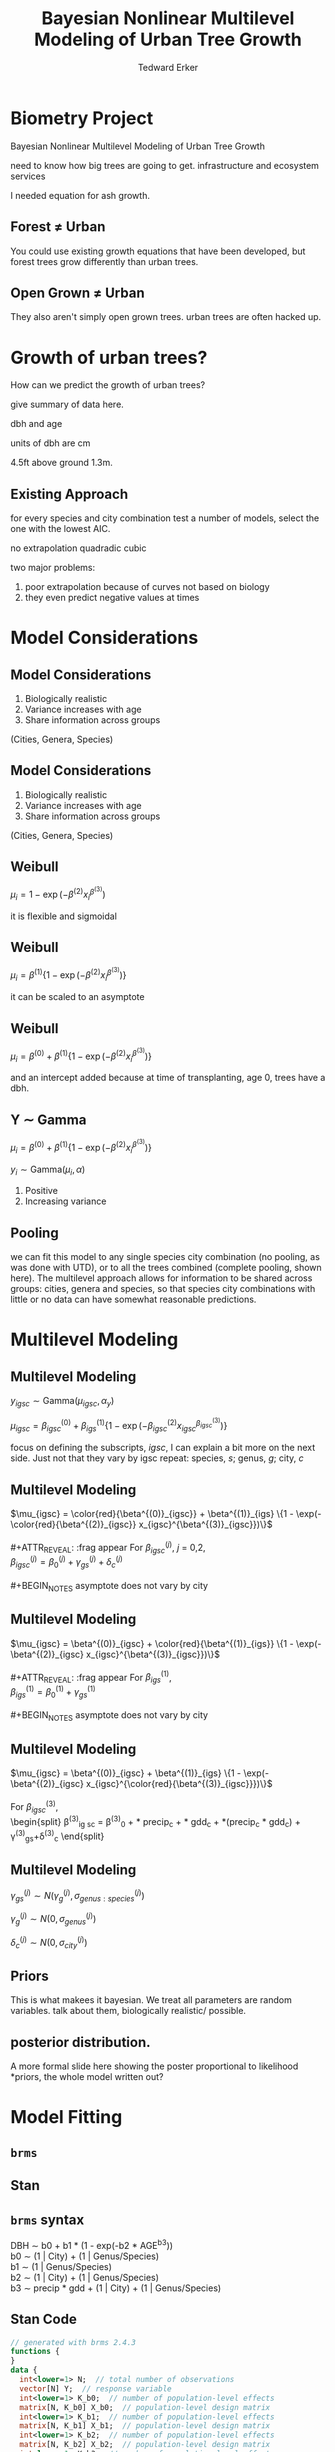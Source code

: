 #+TITLE:Bayesian Nonlinear Multilevel Modeling of Urban Tree Growth
#+AUTHOR: Tedward Erker
#+EMAIL: erker@wisc.edu
#+OPTIONS: toc:nil num:nil date:t email:nil
#+OPTIONS: reveal_center:f reveal_progress:t reveal_history:t reveal_control:t
#+OPTIONS: reveal_mathjax:t reveal_rolling_links:t reveal_keyboard:t reveal_overview:t num:nil h:4
#+OPTIONS: reveal_width:1200 reveal_height:850
#+OPTIONS: reveal_title_slide:nil
#+OPTIONS: reveal_single_file:t
#+OPTIONS: toc:nil
#+OPTIONS: html5-fancy:t
#+HTML_DOCTYPE: html5
#+REVEAL_TRANS:fade
#+REVEAL_MARGIN: 0.001
#+REVEAL_MIN_SCALE: 0.5
#+REVEAL_MAX_SCALE: 2.5
#+REVEAL_THEME: black
#+REVEAL_POSTAMBLE: <p> Created by Erker </p>

* COMMENT ideas for presentation
- motivation
  - tree growth as a problem
    - I needed to predict growth through time for ecosystem service modeling
  - The UTD
    - discuss the data
      - cities, species, map
  - existing framework as unsatisfactory
    - show the silly predictions made
      - maple, add vertical lines for apps max and apps min.
- Bayesian Nonlinear Multilevel Modeling
  - the solution
- The model
  - explain the model, use figures to make the parameters more understandable.
    - show how changing the parameter from "low" to "high" changes the curve
  - the betas as functions of species and genus and city
  - beta 3 as a function of climate as well.
  - talk about prior distributions
- Fitting Model in Stan via brms
  - show the full model written out. and show the brms syntax for comparison.
  - show HMC sampling video. http://chi-feng.github.io/mcmc-demo/
    - I should probably just take a video of this.
- Statistical Inference
  - ?Model Comparisons
  - Compare to existing equations
  - Uncertainty Quantification
- problems and future work
  - multistemmed trees?
  - palms - excluded from analysis, but theyare in the data


* Biometry Project
Bayesian Nonlinear Multilevel Modeling of Urban Tree Growth

#+REVEAL: split

#+ATTR_HTML: :height 750px
[[file:figs/monroe_tree.jpg]]

#+BEGIN_NOTES
need to know how big trees are going to get.  infrastructure and
ecosystem services
#+END_NOTES

#+REVEAL: split
#+ATTR_HTML: :height 750px
[[file:figs/annapolis_oak.jpg]]

#+REVEAL: split
#+ATTR_HTML: :height 750px
[[file:figs/elmer.jpg]]

#+BEGIN_NOTES
 I needed equation for ash growth.
#+END_NOTES

** Forest \neq Urban

#+REVEAL_HTML: <div class="column" style="float:left; width:49%">
#+ATTR_HTML: :height 650px
[[file:figs/eg_forest1.jpg]]
 #+REVEAL_HTML: </div>

#+REVEAL_HTML: <div class="column" style="float:right; width:49%">
#+ATTR_HTML: :height 650px
[[file:figs/eg_urban.jpg]]
 #+REVEAL_HTML: </div>

#+BEGIN_NOTES
You could use existing growth equations that have been developed, but forest trees grow differently than urban trees.
#+END_NOTES

** Open Grown \neq Urban

#+REVEAL_HTML: <div class="column" style="float:left; width:49%">
#+ATTR_HTML: :height 650px
[[file:figs/open_oak.jpg]]
 #+REVEAL_HTML: </div>

#+REVEAL_HTML: <div class="column" style="float:right; width:49%">
#+ATTR_HTML: :height 650px
[[file:figs/eg_urban.jpg]]
 #+REVEAL_HTML: </div>

#+BEGIN_NOTES
They also aren't simply open grown trees.  urban trees are often hacked up.
#+END_NOTES

* Growth of urban trees?
#+REVEAL: split
#+ATTR_HTML: :height 750px
[[file:figs/UTD_cover.png]]

#+BEGIN_NOTES
How can we predict the growth of urban trees?

give summary of data here.

dbh and age

units of dbh are cm

4.5ft above ground 1.3m.

#+END_NOTES

#+REVEAL: split
#+ATTR_HTML: :height 750px :class plain
[[file:figs/ClimateRegions_UTD.png]]

#+REVEAL: split
#+ATTR_HTML: :height 750px :class plain
[[file:figs/CityScientificNameData_CityCentric_n_commonSpecies.png]]

#+REVEAL: split
#+ATTR_HTML: :height 750px :class plain
[[file:figs/CityScientificNameData_CityCentric_n_splits.png]]

** Existing Approach
#+ATTR_HTML: :height 650px :class plain
[[file:figs/predictions_cities_notB1_dbh_bySpeciesCity_wData_no_UTDpredictions_focus_acpl_FullData.png]]

#+BEGIN_NOTES
for every species and city combination
test a number of models,
select the one with the lowest AIC.

no extrapolation
quadradic
cubic
#+END_NOTES

#+BEGIN_NOTES
two major problems:
1) poor extrapolation because of curves not based on biology
2) they even predict negative values at times
#+END_NOTES

* Model Considerations
** Model Considerations
#+REVEAL_HTML: <div class="column" style="float:left; width:60%">
1. Biologically realistic
2. Variance increases with age
3. Share information across groups
(Cities, Genera, Species)
 #+REVEAL_HTML: </div>

 #+REVEAL_HTML: <div class="column" style="float:right; width:40%">
 #+ATTR_ORG: :width 150
#+ATTR_HTML: :class plain
 [[file:figs/weibull_one.png]]
 #+REVEAL_HTML: </div>
** Model Considerations
#+REVEAL_HTML: <div class="column" style="float:left; width:60%">
1. Biologically realistic
2. Variance increases with age
3. Share information across groups
(Cities, Genera, Species)
#+REVEAL_HTML: </div>

#+REVEAL_HTML: <div class="column" style="float:right; width:40%">
#+ATTR_ORG: :width 150
#+ATTR_HTML: :class plain
[[file:figs/weibull_one_wGammaY.png]]
#+REVEAL_HTML: </div>

** Weibull

#+REVEAL_HTML: <div class="column" style="float:left; width:60%">
$\mu_i = 1 - \exp(-\beta^{(2)}x_i^{\beta^{(3)}})$
#+REVEAL_HTML: </div>

#+REVEAL_HTML: <div class="column" style="float:right; width:40%">
#+ATTR_ORG: :width 150
#+ATTR_HTML: :class plain
[[file:figs/weibull_cdf2.png]]
#+REVEAL_HTML: </div>

#+BEGIN_NOTES
it is flexible and sigmoidal
#+END_NOTES


** Weibull
#+REVEAL_HTML: <div class="column" style="float:left; width:60%">
$\mu_i = \beta^{(1)} \{1 - \exp(-\beta^{(2)}x_i^{\beta^{(3)}})\}$
#+REVEAL_HTML: </div>

#+REVEAL_HTML: <div class="column" style="float:right; width:40%">
#+ATTR_ORG: :width 150
#+ATTR_HTML: :class plain
[[file:figs/weibull_scaled.png]]
#+REVEAL_HTML: </div>

#+BEGIN_NOTES
it can be scaled to an asymptote
#+END_NOTES


** Weibull
#+REVEAL_HTML: <div class="column" style="float:left; width:60%">
$\mu_i = \beta^{(0)} + \beta^{(1)} \{1 - \exp(-\beta^{(2)}x_i^{\beta^{(3)}})\}$
#+REVEAL_HTML: </div>

#+REVEAL_HTML: <div class="column" style="float:right; width:40%">
#+ATTR_ORG: :width 150
#+ATTR_HTML: :class plain
[[file:figs/weibull_scaled_intercept.png]]
#+REVEAL_HTML: </div>

#+BEGIN_NOTES
and an intercept added because at time of transplanting, age 0, trees
have a dbh.
#+END_NOTES


** Y \sim Gamma
#+REVEAL_HTML: <div class="column" style="float:left; width:60%">
$\mu_i = \beta^{(0)} + \beta^{(1)} \{1 - \exp(-\beta^{(2)}x_i^{\beta^{(3)}})\}$

$y_i \sim \mbox{Gamma}(\mu_i, \alpha)$
#+REVEAL_HTML: </div>

#+REVEAL_HTML: <div class="column" style="float:right; width:40%">
#+ATTR_HTML: :class plain
[[file:figs/weibull_scaled_intercept_obs.png]]
#+REVEAL_HTML: </div>

#+BEGIN_NOTES
1. Positive
2. Increasing variance
#+END_NOTES

** Pooling
#+ATTR_HTML: :height 450px :class plain
[[file:figs/marginal_effects_genus_none_species_single_cities_single_climate_none_hetero_no_family_Gamma_points.png]]

#+BEGIN_NOTES
we can fit this model to any single species city combination (no
pooling, as was done with UTD), or to all the trees combined (complete pooling, shown
here).  The multilevel approach allows for information to be shared
across groups: cities, genera and species, so that species city
combinations with little or no data can have somewhat reasonable predictions.
#+END_NOTES

* Multilevel Modeling
** Multilevel Modeling
$y_{igsc} \sim \mbox{Gamma}(\mu_{igsc}, \alpha_y)$

#+ATTR_REVEAl: :frag appear
$\mu_{igsc} = \beta^{(0)}_{igsc} + \beta^{(1)}_{igs} \{1 - \exp(-\beta^{(2)}_{igsc} x_{igsc}^{\beta^{(3)}_{igsc}})\}$

#+BEGIN_NOTES
focus on defining the subscripts, /igsc/, I can explain a bit more on
the next side.  Just not that they vary by igsc
repeat: species, /s/; genus, /g/; city, /c/
#+END_NOTES


** Multilevel Modeling
$\mu_{igsc} = \color{red}{\beta^{(0)}_{igsc}} + \beta^{(1)}_{igs} \{1 - \exp(-\color{red}{\beta^{(2)}_{igsc}} x_{igsc}^{\beta^{(3)}_{igsc}})\}$
\\
\\
#+ATTR_REVEAL: :frag appear
For \(\beta^{(j)}_{igsc}\), /j/ = 0,2, \\
$\beta^{(j)}_{igsc} = \beta^{(j)}_0 + \gamma^{(j)}_{gs}+\delta^{(j)}_{c}$
\\
\\
#+BEGIN_NOTES
asymptote does not vary by city
#+END_NOTES

** Multilevel Modeling
$\mu_{igsc} = \beta^{(0)}_{igsc} + \color{red}{\beta^{(1)}_{igs}} \{1 - \exp(-\beta^{(2)}_{igsc} x_{igsc}^{\beta^{(3)}_{igsc}})\}$
\\
\\
#+ATTR_REVEAL: :frag appear
For \(\beta^{(1)}_{igs}\), \\
$\beta^{(1)}_{igs} = \beta^{(1)}_0 + \gamma^{(1)}_{gs}$
\\
\\
#+BEGIN_NOTES
asymptote does not vary by city
#+END_NOTES

** Multilevel Modeling
$\mu_{igsc} = \beta^{(0)}_{igsc} + \beta^{(1)}_{igs} \{1 - \exp(-\beta^{(2)}_{igsc} x_{igsc}^{\color{red}{\beta^{(3)}_{igsc}}})\}$
\\
\\
For \(\beta^{(3)}_{igsc}\), \\
\begin{split}
\beta^{(3)}_{ig sc} = \beta^{(3)}_0 + \color{red}{\tau_1} * \text{precip}_c + \color{red}{\tau_2} * \text{gdd}_c + \color{red}{\tau_3} *(\text{precip}_c * \text{gdd}_c) + \\
\gamma^{(3)}_{gs}+\delta^{(3)}_{c}
\end{split}

#+REVEAL: split
#+ATTR_HTML: :height 750px :class plain
[[file:figs/ClimateRegions_UTD.png]]

#+REVEAL: split
#+ATTR_REVEAL: :class plain
#+ATTR_HTML: :height 750px :class plain :style background:none
[[file:figs/climate_space_wMap_labels.png]]

** Multilevel Modeling
#+ATTR_REVEAL: :frag appear
$\gamma^{(j)}_{gs} \sim N(\gamma^{(j)}_{g}, \sigma^{(j)}_{genus:species})$

#+ATTR_REVEAL: :frag appear
$\gamma^{(j)}_{g} \sim N(0, \sigma^{(j)}_{genus})$

#+ATTR_REVEAL: :frag appear
$\delta^{(j)}_{c} \sim N(0, \sigma^{(j)}_{city})$

** Priors

#+BEGIN_NOTES
This is what makees it bayesian.  We treat all parameters are random
variables. talk about them, biologically realistic/ possible.
#+END_NOTES

** posterior distribution.
A more formal slide here showing the poster proportional to likelihood
*priors, the whole model written out?

* Model Fitting
** =brms=
#+ATTR_HTML: :height 250
[[file:figs/brms.png]]

** Stan
#+ATTR_HTML: :height 250 :class plain :style background:none
[[file:figs/stan_logo.png]]

** =brms= syntax

DBH \sim b0 + b1 * (1 - exp(-b2 * AGE^b3)) \\
b0 \sim (1 \vert City) + (1 \vert Genus/Species) \\
b1 \sim (1 \vert Genus/Species) \\
b2 \sim (1 \vert City) + (1 \vert Genus/Species) \\
b3 \sim precip * gdd + (1 \vert City) + (1 \vert Genus/Species) \\

** Stan Code
#+REVEAL_HTML: <div class="column" style="float:left; width:33%; font-size:18px">
#+BEGIN_SRC stan
// generated with brms 2.4.3
functions {
}
data {
  int<lower=1> N;  // total number of observations
  vector[N] Y;  // response variable
  int<lower=1> K_b0;  // number of population-level effects
  matrix[N, K_b0] X_b0;  // population-level design matrix
  int<lower=1> K_b1;  // number of population-level effects
  matrix[N, K_b1] X_b1;  // population-level design matrix
  int<lower=1> K_b2;  // number of population-level effects
  matrix[N, K_b2] X_b2;  // population-level design matrix
  int<lower=1> K_b3;  // number of population-level effects
  matrix[N, K_b3] X_b3;  // population-level design matrix
  // covariate vectors
  vector[N] C_1;
  // data for group-level effects of ID 1
  int<lower=1> J_1[N];
  int<lower=1> N_1;
  int<lower=1> M_1;
  vector[N] Z_1_b0_1;
  // data for group-level effects of ID 2
  int<lower=1> J_2[N];
  int<lower=1> N_2;
  int<lower=1> M_2;
  vector[N] Z_2_b0_1;
  // data for group-level effects of ID 3
  int<lower=1> J_3[N];
  int<lower=1> N_3;
  int<lower=1> M_3;
  vector[N] Z_3_b0_1;
  // data for group-level effects of ID 4
  int<lower=1> J_4[N];
  int<lower=1> N_4;
  int<lower=1> M_4;
  vector[N] Z_4_b1_1;
  // data for group-level effects of ID 5
  int<lower=1> J_5[N];
  int<lower=1> N_5;
  int<lower=1> M_5;
  vector[N] Z_5_b1_1;
  // data for group-level effects of ID 6
  int<lower=1> J_6[N];
  int<lower=1> N_6;
  int<lower=1> M_6;
  vector[N] Z_6_b2_1;
  // data for group-level effects of ID 7
  int<lower=1> J_7[N];
  int<lower=1> N_7;
  int<lower=1> M_7;
  vector[N] Z_7_b2_1;
  // data for group-level effects of ID 8
  int<lower=1> J_8[N];
  int<lower=1> N_8;
  int<lower=1> M_8;
  vector[N] Z_8_b2_1;
  // data for group-level effects of ID 9
  int<lower=1> J_9[N];
  int<lower=1> N_9;
  int<lower=1> M_9;
  vector[N] Z_9_b3_1;
  // data for group-level effects of ID 10
  int<lower=1> J_10[N];
  int<lower=1> N_10;
  int<lower=1> M_10;
  vector[N] Z_10_b3_1;
  // data for group-level effects of ID 11
  int<lower=1> J_11[N];
  int<lower=1> N_11;
  int<lower=1> M_11;
  vector[N] Z_11_b3_1;
  int prior_only;  // should the likelihood be ignored?
}
transformed data {
}
#+END_SRC
#+REVEAL_HTML: </div>

#+REVEAL_HTML: <div class="column" style="float:left; width:33%; font-size:18px">
#+BEGIN_SRC stan
parameters {
  vector<lower=0>[K_b0] b_b0;  // population-level effects
  vector<lower=0>[K_b1] b_b1;  // population-level effects
  vector<lower=0>[K_b2] b_b2;  // population-level effects
  vector<lower=0>[K_b3] b_b3;  // population-level effects
  real<lower=0> shape;  // shape parameter
  vector<lower=0>[M_1] sd_1;  // group-level standard deviations
  vector[N_1] z_1[M_1];  // unscaled group-level effects
  vector<lower=0>[M_2] sd_2;  // group-level standard deviations
  vector[N_2] z_2[M_2];  // unscaled group-level effects
  vector<lower=0>[M_3] sd_3;  // group-level standard deviations
  vector[N_3] z_3[M_3];  // unscaled group-level effects
  vector<lower=0>[M_4] sd_4;  // group-level standard deviations
  vector[N_4] z_4[M_4];  // unscaled group-level effects
  vector<lower=0>[M_5] sd_5;  // group-level standard deviations
  vector[N_5] z_5[M_5];  // unscaled group-level effects
  vector<lower=0>[M_6] sd_6;  // group-level standard deviations
  vector[N_6] z_6[M_6];  // unscaled group-level effects
  vector<lower=0>[M_7] sd_7;  // group-level standard deviations
  vector[N_7] z_7[M_7];  // unscaled group-level effects
  vector<lower=0>[M_8] sd_8;  // group-level standard deviations
  vector[N_8] z_8[M_8];  // unscaled group-level effects
  vector<lower=0>[M_9] sd_9;  // group-level standard deviations
  vector[N_9] z_9[M_9];  // unscaled group-level effects
  vector<lower=0>[M_10] sd_10;  // group-level standard deviations
  vector[N_10] z_10[M_10];  // unscaled group-level effects
  vector<lower=0>[M_11] sd_11;  // group-level standard deviations
  vector[N_11] z_11[M_11];  // unscaled group-level effects
}

transformed parameters {
  // group-level effects
  vector[N_1] r_1_b0_1 = sd_1[1] * (z_1[1]);
  // group-level effects
  vector[N_2] r_2_b0_1 = sd_2[1] * (z_2[1]);
  // group-level effects
  vector[N_3] r_3_b0_1 = sd_3[1] * (z_3[1]);
  // group-level effects
  vector[N_4] r_4_b1_1 = sd_4[1] * (z_4[1]);
  // group-level effects
  vector[N_5] r_5_b1_1 = sd_5[1] * (z_5[1]);
  // group-level effects
  vector[N_6] r_6_b2_1 = sd_6[1] * (z_6[1]);
  // group-level effects
  vector[N_7] r_7_b2_1 = sd_7[1] * (z_7[1]);
  // group-level effects
  vector[N_8] r_8_b2_1 = sd_8[1] * (z_8[1]);
  // group-level effects
  vector[N_9] r_9_b3_1 = sd_9[1] * (z_9[1]);
  // group-level effects
  vector[N_10] r_10_b3_1 = sd_10[1] * (z_10[1]);
  // group-level effects
  vector[N_11] r_11_b3_1 = sd_11[1] * (z_11[1]);
}
#+END_SRC
#+REVEAL_HTML: </div>

#+REVEAL_HTML: <div class="column" style="float:right; width:33%; font-size:18px">
#+BEGIN_SRC stan
model {
  vector[N] nlp_b0 = X_b0 * b_b0;
  vector[N] nlp_b1 = X_b1 * b_b1;
  vector[N] nlp_b2 = X_b2 * b_b2;
  vector[N] nlp_b3 = X_b3 * b_b3;
  vector[N] mu;
  for (n in 1:N) {
    nlp_b0[n] += r_1_b0_1[J_1[n]] * Z_1_b0_1[n] + r_2_b0_1[J_2[n]] * Z_2_b0_1[n] + r_3_b0_1[J_3[n]] * Z_3_b0_1[n];
    nlp_b1[n] += r_4_b1_1[J_4[n]] * Z_4_b1_1[n] + r_5_b1_1[J_5[n]] * Z_5_b1_1[n];
    nlp_b2[n] += r_6_b2_1[J_6[n]] * Z_6_b2_1[n] + r_7_b2_1[J_7[n]] * Z_7_b2_1[n] + r_8_b2_1[J_8[n]] * Z_8_b2_1[n];
    nlp_b3[n] += r_9_b3_1[J_9[n]] * Z_9_b3_1[n] + r_10_b3_1[J_10[n]] * Z_10_b3_1[n] + r_11_b3_1[J_11[n]] * Z_11_b3_1[n];
    // compute non-linear predictor
    mu[n] = shape / (nlp_b0[n] + 100 * nlp_b1[n] * (1 - exp( - (nlp_b2[n] / 100) * C_1[n] ^ (nlp_b3[n]))));
  }
  // priors including all constants
  target += gamma_lpdf(b_b0 | 9, 3)
    - 1 * gamma_lccdf(0 | 9, 3);
  target += gamma_lpdf(b_b1 | 34, 19.4)
    - 1 * gamma_lccdf(0 | 34, 19.4);
  target += gamma_lpdf(b_b2 | 69.4, 55.5)
    - 1 * gamma_lccdf(0 | 69.4, 55.5);
  target += gamma_lpdf(b_b3[1] | 16, 26)
    - 1 * gamma_lccdf(0 | 16, 26);
  target += normal_lpdf(b_b3[2] | 0.01, 0.01)
    - 1 * normal_lccdf(0 | 0.01, 0.01);
  target += normal_lpdf(b_b3[3] | 0.01, 0.015)
    - 1 * normal_lccdf(0 | 0.01, 0.015);
  target += normal_lpdf(b_b3[4] | 0.005, 0.005)
    - 1 * normal_lccdf(0 | 0.005, 0.005);
  target += gamma_lpdf(shape | 20, 1);
  target += normal_lpdf(sd_1 | 0, 0.3)
    - 1 * normal_lccdf(0 | 0, 0.3);
  target += normal_lpdf(z_1[1] | 0, 1);
  target += normal_lpdf(sd_2 | 0, 0.4)
    - 1 * normal_lccdf(0 | 0, 0.4);
  target += normal_lpdf(z_2[1] | 0, 1);
  target += normal_lpdf(sd_3 | 0, 0.1)
    - 1 * normal_lccdf(0 | 0, 0.1);
  target += normal_lpdf(z_3[1] | 0, 1);
  target += normal_lpdf(sd_4 | 0.1, 0.4)
    - 1 * normal_lccdf(0 | 0.1, 0.4);
  target += normal_lpdf(z_4[1] | 0, 1);
  target += normal_lpdf(sd_5 | 0, 0.1)
    - 1 * normal_lccdf(0 | 0, 0.1);
  target += normal_lpdf(z_5[1] | 0, 1);
  target += normal_lpdf(sd_6 | 0, 0.1)
    - 1 * normal_lccdf(0 | 0, 0.1);
  target += normal_lpdf(z_6[1] | 0, 1);
  target += normal_lpdf(sd_7 | 0, 0.1)
    - 1 * normal_lccdf(0 | 0, 0.1);
  target += normal_lpdf(z_7[1] | 0, 1);
  target += normal_lpdf(sd_8 | 0, 0.05)
    - 1 * normal_lccdf(0 | 0, 0.05);
  target += normal_lpdf(z_8[1] | 0, 1);
  target += normal_lpdf(sd_9 | 0, 0.1)
    - 1 * normal_lccdf(0 | 0, 0.1);
  target += normal_lpdf(z_9[1] | 0, 1);
  target += normal_lpdf(sd_10 | 0, 0.1)
    - 1 * normal_lccdf(0 | 0, 0.1);
  target += normal_lpdf(z_10[1] | 0, 1);
  target += normal_lpdf(sd_11 | 0, 0.05)
    - 1 * normal_lccdf(0 | 0, 0.05);
  target += normal_lpdf(z_11[1] | 0, 1);
  // likelihood including all constants
  if (!prior_only) {
    target += gamma_lpdf(Y | shape, mu);
  }
}
generated quantities {
}
#+END_SRC
#+REVEAL_HTML: </div>
** Sampling the Posterior
#+REVEAL: split
Metropolis-Hastings
#+ATTR_REVEAL: :frag appear
#+ATTR_HTML: :height 600px :class plain
[[file:figs/RMH.gif]]

http://chi-feng.github.io/mcmc-demo/

#+REVEAL: split
No-U-Turn Sampler (NUTS)
#+ATTR_HTML: :height 600px :class plain
[[file:figs/NUTS.gif]]
http://chi-feng.github.io/mcmc-demo/

** MCMC diagnostics
check

* Results
** Comparison
#+ATTR_HTML: :height 600px :class plain
[[file:figs/predictions_cities_notB1_dbh_bySpeciesCity_wData_wUTDpredictions_focus_acpl_FullData.png]]

** Climate
#+REVEAL_HTML: <div class="column" style="float:left; width:50%">
#+ATTR_HTML: :height 600px :class plain
[[file:figs/marginal_effects_surface_precipCDD_genus_many_species_many_cities_notB1_many_climate_b3linint_hetero_no_family_Gamma_FullData_wCities_directlabel.png]]
#+REVEAL_HTML: </div>

#+REVEAL_HTML: <div class="column" style="float:right; width:50%">

#+REVEAL_HTML: </div>

** Climate
#+REVEAL_HTML: <div class="column" style="float:left; width:50%">
#+ATTR_HTML: :height 600px :class plain
[[file:figs/marginal_effects_surface_precipCDD_genus_many_species_many_cities_notB1_many_climate_b3linint_hetero_no_family_Gamma_FullData_wCities_directlabel.png]]
#+REVEAL_HTML: </div>

#+REVEAL_HTML: <div class="column" style="float:right; width:50%">
#+ATTR_HTML: :height 600px :class plain
file:figs/marginal_effects_surface_precipCDD_genus_many_species_many_cities_notB1_many_climate_b3linint_hetero_no_family_Gamma_FullData_wCities_se.png
#+REVEAL_HTML: </div>

** Uncertainty
#+ATTR_HTML: :height 600px :class plain
[[file:figs/predicting_cities_notB1_unobserved_groups_FullData.png]]

* Future

problems

more modeling

* Conclusion
#+ATTR_HTML: :height 550px :class plain
[[file:figs/predictions_cities_notB1_dbh_bySpeciesCity_wData_wUTDpredictions_focus_acpl_FullData.png]]






* COMMENT A two column slide
#+REVEAL_HTML: <div class="column" style="float:left; width:70%">
Blablablablabla
 * blablabl
 * more blabla
 #+REVEAL_HTML: </div>

 #+REVEAL_HTML: <div class="column" style="float:right; width:30%">
 #+ATTR_ORG: :width 150
 [[file:figs/eg_urban.jpg]]
 #+ATTR_ORG: :width 150
 [[file:figs/eg_forest1.jpg]]
 #+REVEAL_HTML: </div>

